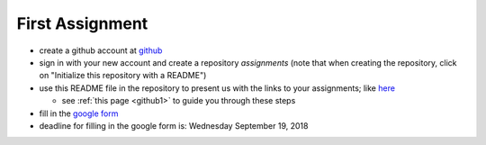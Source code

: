First Assignment
================

.. _assignment1:

* create a github account at `github <https://github.com/>`_
* sign in with your new account and create a repository `assignments` (note that when creating the repository, click on "Initialize this repository with a README")
* use this README file in the repository to present us with the links to your assignments; like `here <https://github.com/janboone/assignments>`_

  * see :ref:`this page <github1>` to guide you through these steps
  
* fill in the `google form <https://goo.gl/forms/g4Cr85mo19Y6iJBo2>`_
* deadline for filling in the google form is: Wednesday September 19, 2018

      





